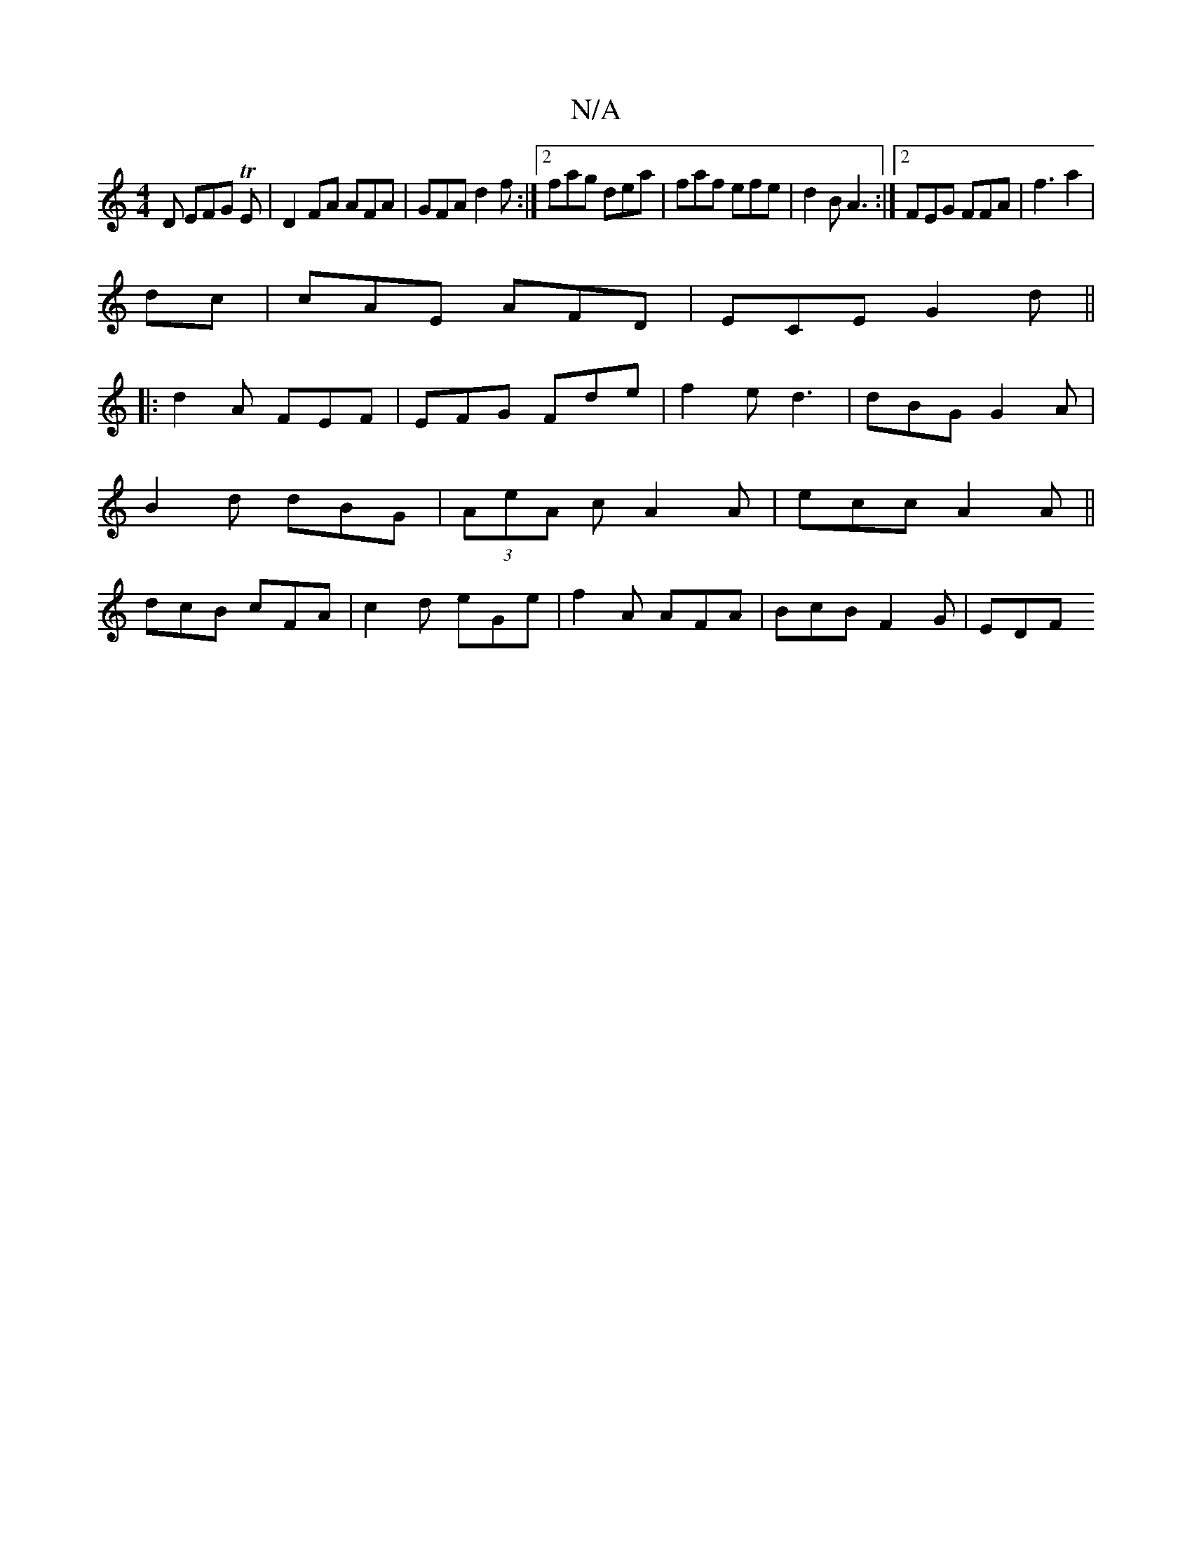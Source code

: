 X:1
T:N/A
M:4/4
R:N/A
K:Cmajor
D EFG TE|D2 FA AFA|GFA d2f:|2 fag dea | faf efe | d2B A3 :|2 FEG FFA | f3 a2|
dc | cAE AFD|ECE G2d||
|:d2A FEF|EFG Fde|f2e d3|dBG G2A|
B2d dBG|(3AeA cA2A|ecc A2A||
dcB cFA|c2d eGe|f2A AFA|BcB F2G|EDF 